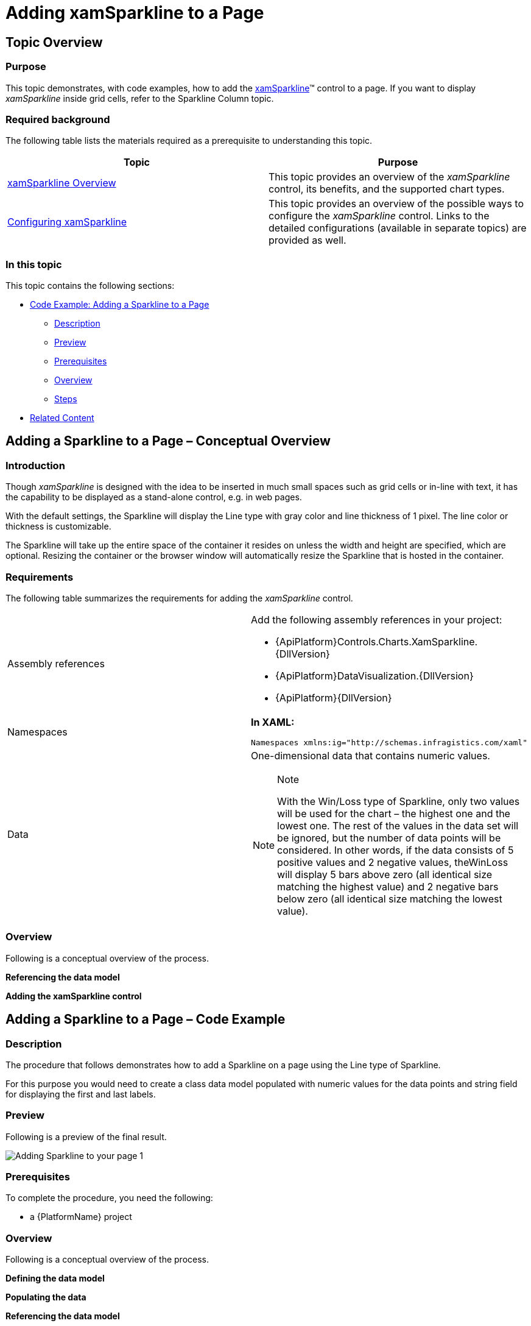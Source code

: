 ﻿////
|metadata|
{
    "name": "xamsparkline-adding-a-sparkline-to-a-page",
    "controlName": ["xamSparkline"],
    "tags": ["Charting","Getting Started"],
    "guid": "aad36aba-a922-4b92-a918-9484040722e1",
    "buildFlags": [],
    "createdOn": "2016-05-25T18:21:59.294358Z"
}
|metadata|
////

= Adding xamSparkline to a Page

== Topic Overview

=== Purpose

This topic demonstrates, with code examples, how to add the link:{ApiPlatform}controls.charts.xamsparkline{ApiVersion}.html[xamSparkline]™ control to a page. If you want to display  _xamSparkline_   inside grid cells, refer to the Sparkline Column topic.

=== Required background

The following table lists the materials required as a prerequisite to understanding this topic.

[options="header", cols="a,a"]
|====
|Topic|Purpose

| link:xamsparkline-xamsparkline-overview.html[xamSparkline Overview]
|This topic provides an overview of the _xamSparkline_ control, its benefits, and the supported chart types.

| link:xamsparkline-configuring-xamsparkline.html[Configuring xamSparkline]
|This topic provides an overview of the possible ways to configure the _xamSparkline_ control. Links to the detailed configurations (available in separate topics) are provided as well.

|====

=== In this topic

This topic contains the following sections:

* <<_Ref320004748,Code Example: Adding a Sparkline to a Page>>

** <<Description,Description>>
** <<_Ref317075471,Preview>>
** <<_Ref317075581,Prerequisites>>
** <<_Ref317075479,Overview>>
** <<_Ref317075486,Steps>>

* <<_Ref317075104,Related Content>>

== Adding a Sparkline to a Page – Conceptual Overview

=== Introduction

Though  _xamSparkline_   is designed with the idea to be inserted in much small spaces such as grid cells or in-line with text, it has the capability to be displayed as a stand-alone control, e.g. in web pages.

With the default settings, the Sparkline will display the Line type with gray color and line thickness of 1 pixel. The line color or thickness is customizable.

The Sparkline will take up the entire space of the container it resides on unless the width and height are specified, which are optional. Resizing the container or the browser window will automatically resize the Sparkline that is hosted in the container.

=== Requirements

The following table summarizes the requirements for adding the  _xamSparkline_   control.

[cols="a,a"]
|====
|Assembly references
|Add the following assembly references in your project: 

* {ApiPlatform}Controls.Charts.XamSparkline.{DllVersion} 

* {ApiPlatform}DataVisualization.{DllVersion} 

* {ApiPlatform}{DllVersion}

|Namespaces
|*In XAML:* 

[source,xaml]
---- 
Namespaces xmlns:ig="http://schemas.infragistics.com/xaml" 
---- 

|Data
|One-dimensional data that contains numeric values. 

.Note 

[NOTE] 

==== 

With the Win/Loss type of Sparkline, only two values will be used for the chart – the highest one and the lowest one. The rest of the values in the data set will be ignored, but the number of data points will be considered. In other words, if the data consists of 5 positive values and 2 negative values, theWinLoss will display 5 bars above zero (all identical size matching the highest value) and 2 negative bars below zero (all identical size matching the lowest value). 

====

|====

=== Overview

Following is a conceptual overview of the process.

*Referencing the data model*

*Adding the xamSparkline control*

[[_Ref317075039]]
[[_Ref320004748]]
== Adding a Sparkline to a Page – Code Example

=== Description

The procedure that follows demonstrates how to add a Sparkline on a page using the Line type of Sparkline.

For this purpose you would need to create a class data model populated with numeric values for the data points and string field for displaying the first and last labels.

[[_Ref317075471]]

=== Preview

Following is a preview of the final result.

image::images/Adding_Sparkline_to_your_page_1.png[]

[[_Ref317075581]]

=== Prerequisites

To complete the procedure, you need the following:

* a {PlatformName} project

[[_Ref317075479]]

=== Overview

Following is a conceptual overview of the process.

*Defining the data model*

*Populating the data*

*Referencing the data model*

*Adding the _xamSparkline_ control*

*Verifying the result*

[[_Ref317075486]]

=== Steps

The following steps demonstrate how to add a Sparkline to the page.
[start=1]
. Define the data model.

Create a class definition to represent the data model for the Sparkline. At least two numeric fields is needed by  _xamSparkline_   control in order to render the Sparkline.

*In C#:*

[source,csharp]
----
public class TestDataItem
    {
        private string _label;
        public string Label
        {
            get { return _label; }
            set { _label = value; }
        }
        private double? _value;
        public double? Value
        {
            get { return _value; }
            set { _value = value; }
        }
    }
----

*In Visual Basic:*

[source,vb]
----
Public Class TestDataItem
      Private _label As String
      Public Property Label() As String
            Get
                  Return _label
            End Get
            Set
                  _label = value
            End Set
      End Property
      Private _value As System.Nullable(Of Double)
      Public Property Value() As System.Nullable(Of Double)
            Get
                  Return _value
            End Get
            Set
                  _value = value
            End Set
      End Property
End Class
----
[start=2]
. Populate the data.

The following code creates a list of records containing numeric and string values. The chart will use the numeric field to plot data, and the string can be used to display the first and last labels on the horizontal (X) axis. The numeric values can also be displayed as labels.

*In C#:*

[source,csharp]
----
public class TestData : ObservableCollection<TestDataItem>
    {
        public TestData()
        {
            Add(new TestDataItem { Label = "Label1", Value = 3 });
            Add(new TestDataItem { Label = "Label2", Value = 1 });
            Add(new TestDataItem { Label = "Label3", Value = 4 });
            Add(new TestDataItem { Label = "Label4", Value = 2 });
            Add(new TestDataItem { Label = "Label5", Value = 7 });
            Add(new TestDataItem { Label = "Label6", Value = -3 });
            Add(new TestDataItem { Label = "Label7", Value = 4 });
            Add(new TestDataItem { Label = "Label8", Value = 1 });
            Add(new TestDataItem { Label = "Label9", Value = 3 });
        }
    }
----

*In Visual Basic:*

[source,vb]
----
Public Class TestData
   Inherits ObservableCollection(Of TestDataItem)
      Public Sub New()
      Add(New TestDataItem() With {.Label = "Label1", .Value = 3})
      Add(New TestDataItem() With {.Label = "Label2", .Value = 1})
      Add(New TestDataItem() With {.Label = "Label3", .Value = 4})
      Add(New TestDataItem() With {.Label = "Label4", .Value = 2})
      Add(New TestDataItem() With {.Label = "Label5", .Value = 7})
      Add(New TestDataItem() With {.Label = "Label6", .Value = -3})
      Add(New TestDataItem() With {.Label = "Label7", .Value = 4})
      Add(New TestDataItem() With {.Label = "Label8", .Value = 1})
      Add(New TestDataItem() With {.Label = "Label9", .Value = 3})
   End Sub
End Class
----
[start=3]
. Reference the data model.

Add the necessary namespaces in the UserControl, Window or Page section of the XAML file to reference the local classes.

*In XAML:*

[source,xaml]
----
xmlns:local="clr-namespace:SparklineDemo"
----

Build (compile) the application at this point so the data model can be referenced.

The following code demonstrates adding a namespace and referencing the local classes. Specifying the key (`x``:Key`) in the resource allows binding the  _xamSparkline_   to the underlying data as a static resource.

*In XAML:*

[source,xaml]
----
<UserControl.Resources>
    <local:TestData x:Key="testdata"/>        
</UserControl.Resources>
----
[start=4]
. Add the xamSparkline control.

The following code demonstrates adding the  _xamSparkline_   with the minimum code and property settings required for display.

*In XAML:*

[source,xaml]
----
<ig:XamSparkline 
    ItemsSource="{Binding Source={StaticResource testdata}}"
Name="xamSparkline1"
    ValueMemberPath="Value"/>
----

*In C#:*

[source,csharp]
----
this.xamSparkline1.ItemsSource = new TestData();
this.xamSparkline1.DisplayType = Infragistics.Controls.Charts.SparklineDisplayType.Line;
this.xamSparkline1.ValueMemberPath = "Value";
----

*In Visual Basic:*

[source,vb]
----
Me.xamSparkline1.ItemsSource = new TestData()
Me.xamSparkline1.DisplayType = Infragistics.Controls.Charts.SparklineDisplayType.Line
Me.xamSparkline1.ValueMemberPath = "Value"
----
[start=5]
. Verify the result.

Build and run your project to verify the result. If you have implemented the steps correctly, the displayed Sparkline should look like the one in the <<_Ref317075471,Preview>> above.

[[_Ref317075104]]
== Related Content

=== Topics

The following topics provide additional information related to this topic.

[options="header", cols="a,a"]
|====
|Topic|Purpose

| link:xamsparkline-xamsparkline-property-reference.html[xamSparkline Property Reference]
|This topic explains the featured properties of the _xamSparkline_ control.

ifdef::sl,wpf[]
| pick:[sl,wpf=" link:xamgrid-sparkline-column.html[Sparkline Column]"] 
|
ifdef::sl,wpf[] 

This topic introduces the Sparkline column type of the _xamGrid_™ control and demonstrates its use. 

endif::sl,wpf[]
endif::sl,wpf[]

|====